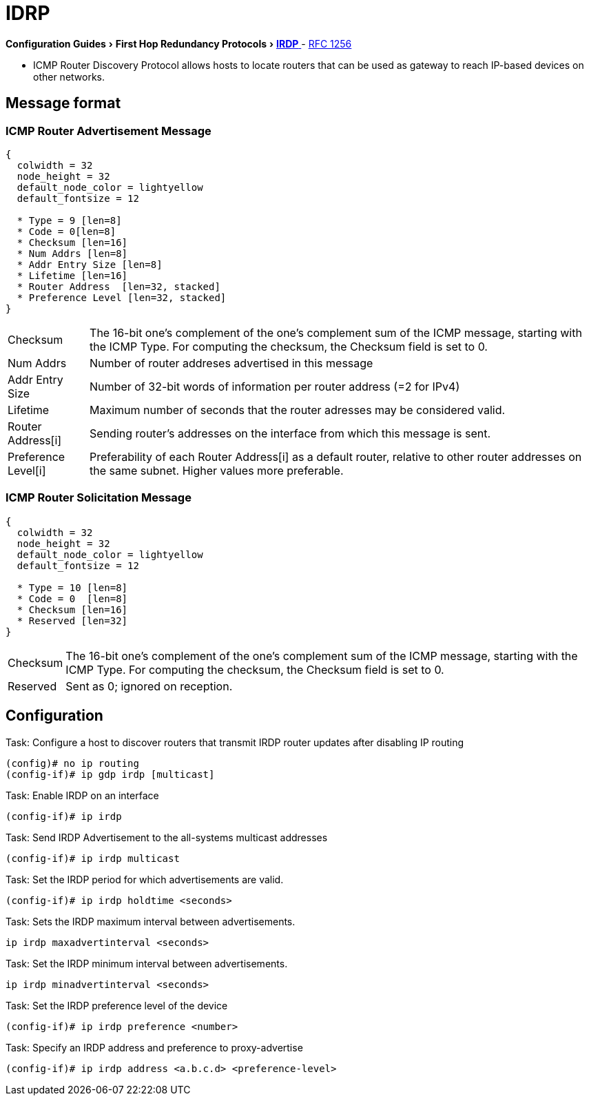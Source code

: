 = IDRP
:icons: font
:experimental:


menu:Configuration Guides[First Hop Redundancy Protocols > http://www.cisco.com/c/en/us/td/docs/ios-xml/ios/ipapp_fhrp/configuration/15-mt/fhp-15-mt-book/fhp-vrrp.html[IRDP] ]
- http://www.ietf.org/rfc/rfc1256.txt[RFC 1256]


- ICMP Router Discovery Protocol allows hosts to locate routers
that can be used as gateway to reach IP-based devices on other networks.


== Message format

=== ICMP Router Advertisement Message
["packetdiag", target= 'icmp-router-advertisement']
------
{
  colwidth = 32
  node_height = 32
  default_node_color = lightyellow
  default_fontsize = 12

  * Type = 9 [len=8]
  * Code = 0[len=8]
  * Checksum [len=16]
  * Num Addrs [len=8]
  * Addr Entry Size [len=8]
  * Lifetime [len=16]
  * Router Address  [len=32, stacked]
  * Preference Level [len=32, stacked]
}
------

[horizontal]
Checksum::
The 16-bit one's complement of the one's complement sum of the ICMP message,
starting with the ICMP Type.
For computing the checksum, the Checksum field is set to 0.

Num Addrs:: Number of router addreses advertised in this message
Addr Entry Size:: Number of 32-bit words of information per router address (=2 for IPv4)
Lifetime:: Maximum number of seconds that the router adresses may be considered valid.
Router Address[i]:: Sending router's addresses on the interface from which this message is sent.
Preference Level[i]:: Preferability of each Router Address[i] as a default router,
relative to other router addresses on the same subnet. Higher values more preferable.


=== ICMP Router Solicitation Message

["packetdiag", target= 'icmp-router-sollicitation']
----
{
  colwidth = 32
  node_height = 32
  default_node_color = lightyellow
  default_fontsize = 12

  * Type = 10 [len=8]
  * Code = 0  [len=8]
  * Checksum [len=16]
  * Reserved [len=32]
}
----

[horizontal]
Checksum::
The 16-bit one's complement of the one's complement sum of the ICMP message,
starting with the ICMP Type.
For computing the checksum, the Checksum field is set to 0.
Reserved:: Sent as 0; ignored on reception.

== Configuration

.Task: Configure a host to discover routers that transmit IRDP router updates after disabling IP routing
----
(config)# no ip routing
(config-if)# ip gdp irdp [multicast]
----

.Task: Enable IRDP on an interface
----
(config-if)# ip irdp
----

.Task: Send IRDP Advertisement to the all-systems multicast addresses
----
(config-if)# ip irdp multicast
----

.Task: Set the IRDP period for which advertisements are valid.
----
(config-if)# ip irdp holdtime <seconds>
----

.Task: Sets the IRDP maximum interval between advertisements.
----
ip irdp maxadvertinterval <seconds>
----

.Task: Set the IRDP minimum interval between advertisements.
----
ip irdp minadvertinterval <seconds>
----

.Task: Set the IRDP preference level of the device
----
(config-if)# ip irdp preference <number>
----

.Task: Specify an IRDP address and preference to proxy-advertise
----
(config-if)# ip irdp address <a.b.c.d> <preference-level>
----

